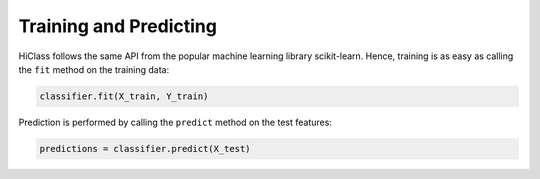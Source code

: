 Training and Predicting
=======================

HiClass follows the same API from the popular machine learning library scikit-learn. Hence, training is as easy as calling the :literal:`fit` method on the training data:

.. code-block:: python

    classifier.fit(X_train, Y_train)

Prediction is performed by calling the :literal:`predict` method on the test features:

.. code-block:: python

    predictions = classifier.predict(X_test)
